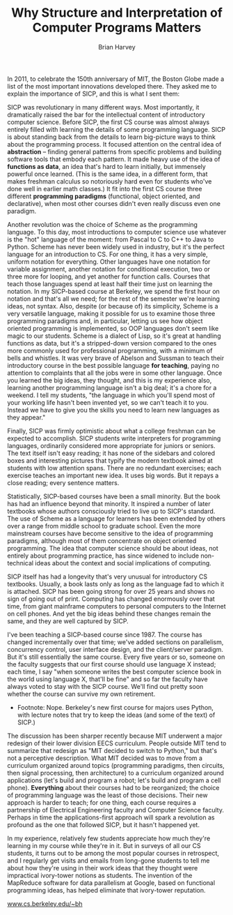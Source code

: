 #+TITLE: Why Structure and Interpretation of Computer Programs Matters
#+AUTHOR: Brian Harvey
#+AFFILIATION: University of California, Berkeley
#+URL: [[http://www.eecs.berkeley.edu/~bh/sicp.html][Original]]


In 2011, to celebrate the 150th anniversary of MIT, the Boston Globe made a list of the most important innovations developed there. They asked me to explain the importance of SICP, and this is what I sent them:




SICP was revolutionary in many different ways. Most importantly, it dramatically raised the bar for the intellectual content of introductory computer science. Before SICP, the first CS course was almost always entirely filled with learning the details of some programming language. SICP is about standing back from the details to learn big-picture ways to think about the programming process. It focused attention on the central idea of *abstraction* -- finding general patterns from specific problems and building software tools that embody each pattern. It made heavy use of the idea of *functions as data*, an idea that's hard to learn initially, but immensely powerful once learned. (This is the same idea, in a different form, that makes freshman calculus so notoriously hard even for students who've done well in earlier math classes.) It fit into the first CS course three different *programming paradigms* (functional, object oriented, and declarative), when most other courses didn't even really discuss even one paradigm.


Another revolution was the choice of Scheme as the programming language. To this day, most introductions to computer science use whatever is the "hot" language of the moment: from Pascal to C to C++ to Java to Python. Scheme has never been widely used in industry, but it's the perfect language for an introduction to CS. For one thing, it has a very simple, uniform notation for everything. Other languages have one notation for variable assignment, another notation for conditional execution, two or three more for looping, and yet another for function calls. Courses that teach those languages spend at least half their time just on learning the notation. In my SICP-based course at Berkeley, we spend the first hour on notation and that's all we need; for the rest of the semester we're learning ideas, not syntax. Also, despite (or because of) its simplicity, Scheme is a very versatile language, making it possible for us to examine those three programming paradigms and, in particular, letting us see how object oriented programming is implemented, so OOP languages don't seem like magic to our students. Scheme is a dialect of Lisp, so it's great at handling functions as data, but it's a stripped-down version compared to the ones more commonly used for professional programming, with a minimum of bells and whistles. It was very brave of Abelson and Sussman to teach their introductory course in the best possible language *for teaching*, paying no attention to complaints that all the jobs were in some other language. Once you learned the big ideas, they thought, and this is my experience also, learning another programming language isn't a big deal; it's a chore for a weekend. I tell my students, "the language in which you'll spend most of your working life hasn't been invented yet, so we can't teach it to you. Instead we have to give you the skills you need to learn new languages as they appear."


Finally, SICP was firmly optimistic about what a college freshman can be expected to accomplish. SICP students write interpreters for programming languages, ordinarily considered more appropriate for juniors or seniors. The text itself isn't easy reading; it has none of the sidebars and colored boxes and interesting pictures that typify the modern textbook aimed at students with low attention spans. There are no redundant exercises; each exercise teaches an important new idea. It uses big words. But it repays a close reading; every sentence matters.


Statistically, SICP-based courses have been a small minority. But the book has had an influence beyond that minority. It inspired a number of later textbooks whose authors consciously tried to live up to SICP's standard. The use of Scheme as a language for learners has been extended by others over a range from middle school to graduate school. Even the more mainstream courses have become sensitive to the idea of programming paradigms, although most of them concentrate on object oriented programming. The idea that computer science should be about ideas, not entirely about programming practice, has since widened to include non-technical ideas about the context and social implications of computing.


SICP itself has had a longevity that's very unusual for introductory CS textbooks. Usually, a book lasts only as long as the language fad to which it is attached. SICP has been going strong for over 25 years and shows no sign of going out of print. Computing has changed enormously over that time, from giant mainframe computers to personal computers to the Internet on cell phones. And yet the big ideas behind these changes remain the same, and they are well captured by SICP.


I've been teaching a SICP-based course since 1987. The course has changed incrementally over that time; we've added sections on parallelism, concurrency control, user interface design, and the client/server paradigm. But it's still essentially the same course. Every five years or so, someone on the faculty suggests that our first course should use language X instead; each time, I say "when someone writes the best computer science book in the world using language X, that'll be fine" and so far the faculty have always voted to stay with the SICP course. We'll find out pretty soon whether the course can survive my own retirement.


 * Footnote: Nope. Berkeley's new first course for majors uses Python, with lecture notes that try to keep the ideas (and some of the text) of SICP.)


The discussion has been sharper recently because MIT underwent a major redesign of their lower division EECS curriculum. People outside MIT tend to summarize that redesign as "MIT decided to switch to Python," but that's not a perceptive description. What MIT decided was to move from a curriculum organized around topics (programming paradigms, then circuits, then signal processing, then architecture) to a curriculum organized around applications (let's build and program a robot; let's build and program a cell phone). *Everything* about their courses had to be reorganized; the choice of programming language was the least of those decisions. Their new approach is harder to teach; for one thing, each course requires a partnership of Electrical Engineering faculty and Computer Science faculty. Perhaps in time the applications-first approach will spark a revolution as profound as the one that followed SICP, but it hasn't happened yet.


In my experience, relatively few students appreciate how much they're learning in my course while they're in it. But in surveys of all our CS students, it turns out to be among the most popular courses in retrospect, and I regularly get visits and emails from long-gone students to tell me about how they're using in their work ideas that they thought were impractical ivory-tower notions as students. The invention of the MapReduce software for data parallelism at Google, based on functional programming ideas, has helped eliminate that ivory-tower reputation.


[[http://www.cs.berkeley.edu/~bh][www.cs.berkeley.edu/~bh]]
